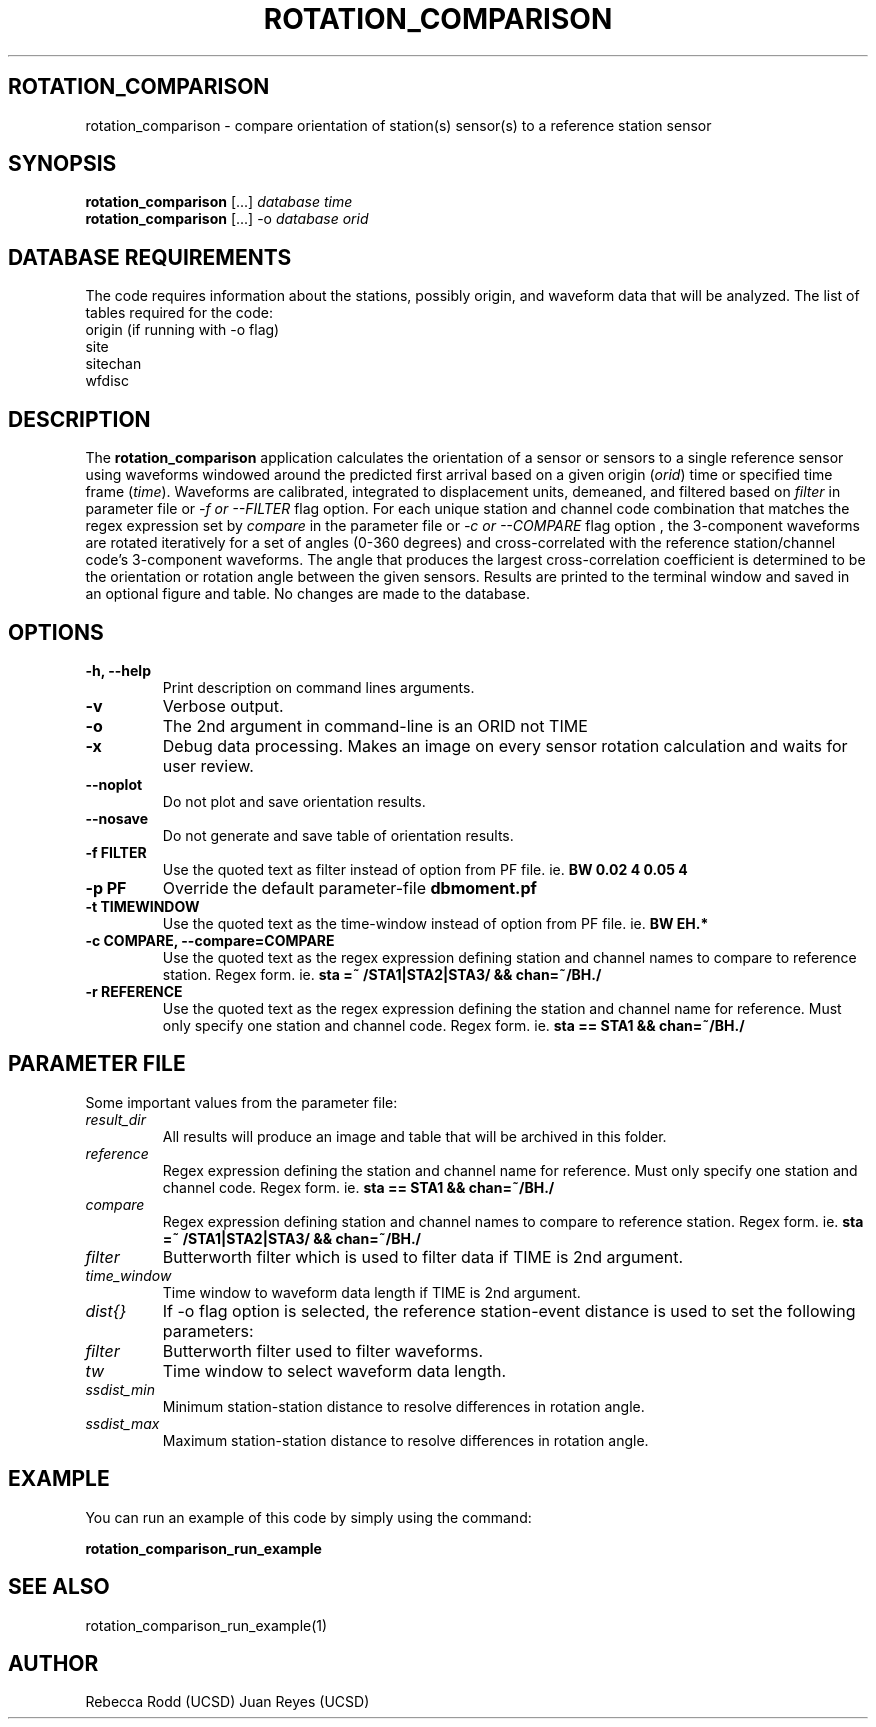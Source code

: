 .TH ROTATION_COMPARISON 1
.SH ROTATION_COMPARISON
rotation_comparison \- compare orientation of station(s) sensor(s) to a reference station sensor
.SH SYNOPSIS
.nf
\fBrotation_comparison\fP [...] \fIdatabase\fP \fItime\fP
.fi
.nf
\fBrotation_comparison\fP [...] -o \fIdatabase\fP \fIorid\fP
.fi

.SH DATABASE REQUIREMENTS
The code requires information about the stations, possibly origin, and waveform data that will be analyzed. The list of tables required for the code:
    origin (if running with -o flag)
    site
    sitechan
    wfdisc

.SH DESCRIPTION
The \fBrotation_comparison\fP application calculates the orientation of a sensor
or sensors to a single reference sensor using waveforms windowed around the predicted
first arrival based on a given origin (\fIorid\fP) time or specified time frame (\fItime\fP).
Waveforms are calibrated, integrated to displacement units, demeaned, and filtered based
on \fIfilter\fP in parameter file or \fI -f or --FILTER\fP flag option. For each unique station
and channel code combination that matches the regex expression set by \fIcompare\fP in the parameter file
or \fI-c or --COMPARE\fP flag option , the 3-component waveforms are rotated iteratively for
a set of angles (0-360 degrees) and cross-correlated with the reference station/channel code's
3-component waveforms. The angle that produces the largest cross-correlation coefficient is
determined to be the orientation or rotation angle between the given sensors. Results are 
printed to the terminal window and saved in an optional figure and table. No changes are made to the database.  

.SH OPTIONS
.IP "\fB-h, --help\fR"
Print description on command lines arguments.
.IP "\fB-v \fR"
Verbose output. 
.IP "\fB-o \fR"
The 2nd argument in command-line is an ORID not TIME
.IP "\fB-x   \fR"
Debug data processing. Makes an image on every sensor rotation calculation and waits for user review.
.IP "\fB--noplot   \fR"
Do not plot and save orientation results.
.IP "\fB--nosave   \fR"
Do not generate and save table of orientation results.
.IP "\fB-f FILTER \fR"
Use the quoted text as filter instead of option from PF file. ie. \fBBW 0.02 4 0.05 4\fP
.IP "\fB-p PF \fR"
Override the default parameter-file \fBdbmoment.pf\fP
.IP "\fB-t TIMEWINDOW \fR"
Use the quoted text as the time-window instead of option from PF file. ie. \fBBW EH.*\fP
.IP "\fB-c COMPARE, --compare=COMPARE\fR"
Use the quoted text as the regex expression defining station and channel names to compare to reference station. Regex form. ie. \fBsta =~ /STA1|STA2|STA3/ && chan=~/BH./\fP
.IP "\fB-r REFERENCE\fR"
Use the quoted text as the regex expression defining the station and channel name for reference. Must only specify one station and channel code. Regex form. ie. \fBsta == STA1 && chan=~/BH./\fP

.SH PARAMETER FILE
Some important values from the parameter file:

.IP \fIresult_dir\fP
All results will produce an image and table that will be archived in this folder.

.IP \fIreference\fP
Regex expression defining the station and channel name for reference. Must only specify one station and channel code. Regex form. ie. \fBsta == STA1 && chan=~/BH./\fP

.IP \fIcompare\fP
Regex expression defining station and channel names to compare to reference station. Regex form. ie. \fBsta =~ /STA1|STA2|STA3/ && chan=~/BH./\fP

.IP \fIfilter\fP
Butterworth filter which is used to filter data if TIME is 2nd argument.

.IP \fItime_window\fP
Time window to waveform data length if TIME is 2nd argument.

.IP \fIdist{}\fP
If -o flag option is selected, the reference station-event distance is used to set the following parameters:

.IP \fIfilter\fP
Butterworth filter used to filter waveforms.

.IP \fItw\fP
Time window to select waveform data length.

.IP \fIssdist_min\fP
Minimum station-station distance to resolve differences in rotation angle.

.IP \fIssdist_max\fP
Maximum station-station distance to resolve differences in rotation angle.

.SH EXAMPLE
You can run an example of this code by simply using the command:

\fBrotation_comparison_run_example\fP

.SH SEE ALSO
rotation_comparison_run_example(1)

.SH AUTHOR
Rebecca Rodd (UCSD)
Juan Reyes (UCSD)
